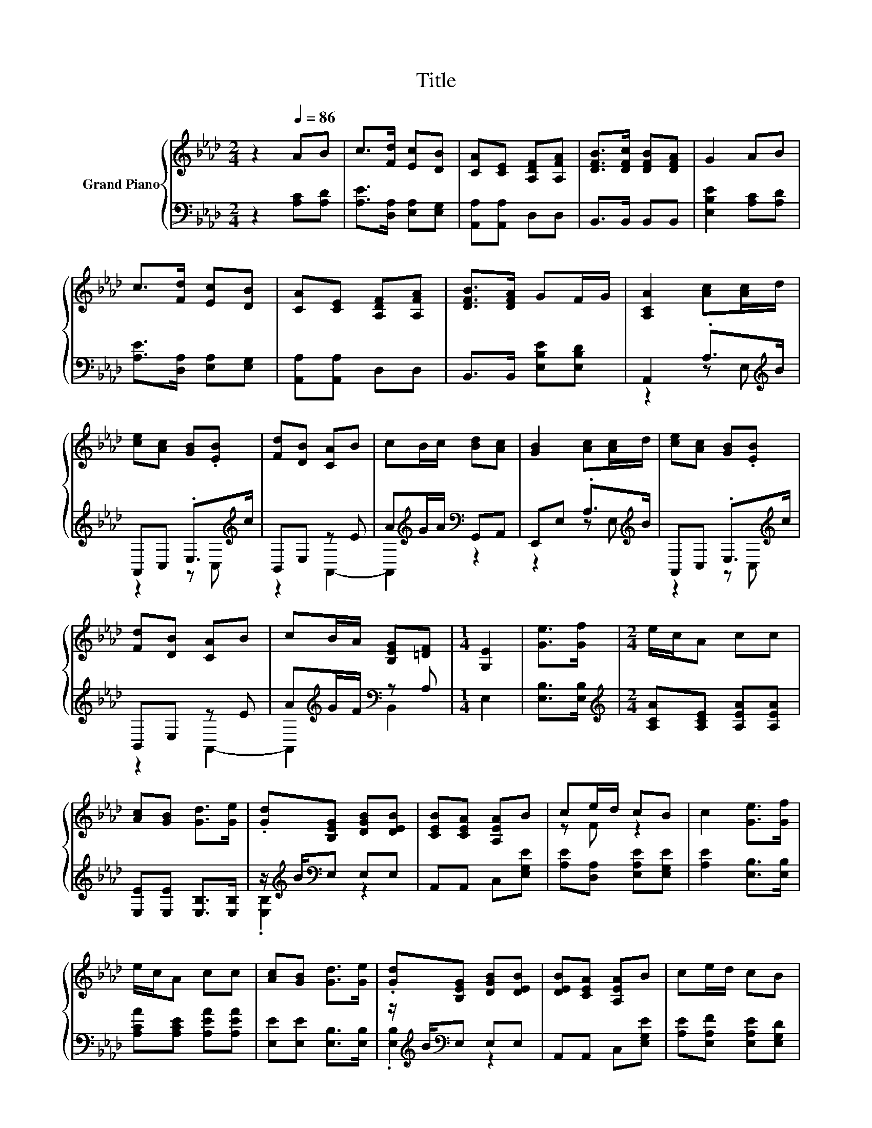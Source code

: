 X:1
T:Title
%%score { ( 1 4 ) | ( 2 3 ) }
L:1/8
M:2/4
K:Ab
V:1 treble nm="Grand Piano"
V:4 treble 
V:2 bass 
V:3 bass 
V:1
 z2[Q:1/4=86] AB | c>[Fd] [Ec][DB] | [CA][CE] [A,DF][A,FA] | [DFB]>[DFc] [DFB][DFA] | G2 AB | %5
 c>[Fd] [Ec][DB] | [CA][CE] [A,DF][A,FA] | [DFB]>[DFA] GF/G/ | [A,CA]2 [Ac][Ac]/d/ | %9
 [ce][Ac] [GB].[EB] | [Fd][DB] [CA]B | cB/c/ [Bd][Ac] | [GB]2 [Ac][Ac]/d/ | [ce][Ac] [GB].[EB] | %14
 [Fd][DB] [CA]B | cB/A/ [B,EG][=DF] |[M:1/4] [G,E]2 | [Ge]>[Gf] |[M:2/4] e/c/A cc | %19
 [Ac][GB] [Gd]>[Ge] | .[Gd][B,EG] [DGB][DEB] | [CEB][CEA] [A,EA]B | ce/d/ cB | c2 [Ge]>[Gf] | %24
 e/c/A cc | [Ac][GB] [Gd]>[Ge] | .[Gd][B,EG] [DGB][DEB] | [DEB][CEA] [A,EA]B | ce/d/ cB | %29
[M:1/4] [CA]2 |] %30
V:2
 z2 [A,C][A,D] | [A,E]>[D,A,] [E,A,][E,G,] | [A,,A,][A,,A,] D,D, | B,,>B,, B,,B,, | %4
 [E,B,E]2 [A,C][A,D] | [A,E]>[D,A,] [E,A,][E,G,] | [A,,A,][A,,A,] D,D, | B,,>B,, [E,B,E][E,B,D] | %8
 A,,2 .A,>[K:treble]B | A,,C, .E,>[K:treble]c | B,,E, z E | A[K:treble]G/A/[K:bass] G,,A,, | %12
 E,,E, .A,>[K:treble]B | A,,C, .E,>[K:treble]c | B,,E, z E | A[K:treble]G/F/[K:bass] z A, | %16
[M:1/4] E,2 | [E,B,]>[E,B,] |[M:2/4][K:treble] [A,CA][A,CE] [A,EA][A,EA] | %19
 [E,E][E,E] [E,B,]>[E,B,] | z/[K:treble] B/[K:bass]E, E,E, | A,,A,, C,[E,G,E] | %22
 [A,E][D,A,] [E,A,E][E,G,E] | [A,E]2 [E,B,]>[E,B,] | [A,CA][A,CE] [A,EA][A,EA] | %25
 [E,E][E,E] [E,B,]>[E,B,] | z/[K:treble] B/[K:bass]E, E,E, | A,,A,, C,[E,G,E] | %28
 [A,E][E,A,F] [E,A,E][E,G,D] |[M:1/4] [A,,A,]2 |] %30
V:3
 x4 | x4 | x4 | x4 | x4 | x4 | x4 | x4 | z2 z E,[K:treble] | z2 z C,[K:treble] | z2 A,,2- | %11
 A,,2[K:treble][K:bass] z2 | z2 z E,[K:treble] | z2 z C,[K:treble] | z2 A,,2- | %15
 A,,2[K:treble][K:bass] B,,2 |[M:1/4] x2 | x2 |[M:2/4][K:treble] x4 | x4 | %20
 .[E,B,]2[K:treble][K:bass] z2 | x4 | x4 | x4 | x4 | x4 | .[E,B,]2[K:treble][K:bass] z2 | x4 | x4 | %29
[M:1/4] x2 |] %30
V:4
 x4 | x4 | x4 | x4 | x4 | x4 | x4 | x4 | x4 | x4 | x4 | x4 | x4 | x4 | x4 | x4 |[M:1/4] x2 | x2 | %18
[M:2/4] x4 | x4 | x4 | x4 | z F z2 | x4 | x4 | x4 | x4 | x4 | x4 |[M:1/4] x2 |] %30

